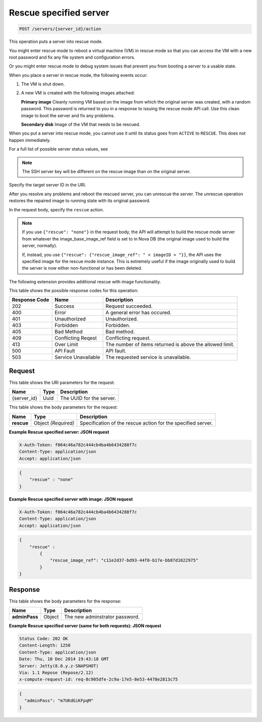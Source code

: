 
.. THIS OUTPUT IS GENERATED FROM THE WADL. DO NOT EDIT.

.. _post-rescue-specified-server-servers-server-id-actions:

Rescue specified server
^^^^^^^^^^^^^^^^^^^^^^^^^^^^^^^^^^^^^^^^^^^^^^^^^^^^^^^^^^^^^^^^^^^^^^^^^^^^^^^^

.. code::

    POST /servers/{server_id}/action

This operation puts a server into rescue mode.

You might enter rescue mode to reboot a virtual machine (VM) in rescue mode so that you 
can access the VM with a new root password and fix any file system and configuration errors.

Or you might enter rescue mode to debug system issues that prevent you from booting a server 
to a usable state.

When you place a server in rescue mode, the following events occur: 



#. The VM is shut down.
#. A new VM is created with the following images attached:
   
   **Primary image** Cleanly running VM based on the image from which the original server was created, 									with a random password. This password is returned to you in a response to issuing the 									rescue mode API call. Use this clean image to boot the server and fix any 									problems.
   
   **Secondary disk** Image of the VM that needs to be rescued.


When you put a server into rescue mode, you cannot use it until its status goes from 
``ACTIVE`` to ``RESCUE``. This does not happen immediately.

For a full list of possible server status values, see 

.. note::
   The SSH server key will be different on the rescue image than on the original server.
   
   

Specify the target server ID in the URI.

After you resolve any problems and reboot the rescued server, you can unrescue the server. 
The unrescue operation restores the repaired image to running state with its original password.

In the request body, specify the ``rescue`` action.

.. note::
   If you use ``{"rescue": "none"}`` in the request body, the API will attempt to build 
   the rescue mode server from whatever the image_base_image_ref field is set to in Nova 
   DB (the original image used to build the server, normally).
   
   If, instead, you use ``{"rescue": {"rescue_image_ref": " < imageID > "}}``, the API 
   uses the specified image for the rescue mode instance. This is extremely useful if the 
   image originally used to build the server is now either non-functional or has been deleted.
   
   

The following extension provides additional rescue with image functionality. 



This table shows the possible response codes for this operation:


+--------------------------+-------------------------+-------------------------+
|Response Code             |Name                     |Description              |
+==========================+=========================+=========================+
|202                       |Success                  |Request succeeded.       |
+--------------------------+-------------------------+-------------------------+
|400                       |Error                    |A general error has      |
|                          |                         |occured.                 |
+--------------------------+-------------------------+-------------------------+
|401                       |Unauthorized             |Unauthorized.            |
+--------------------------+-------------------------+-------------------------+
|403                       |Forbidden                |Forbidden.               |
+--------------------------+-------------------------+-------------------------+
|405                       |Bad Method               |Bad method.              |
+--------------------------+-------------------------+-------------------------+
|409                       |Conflicting Reqest       |Conflicting request.     |
+--------------------------+-------------------------+-------------------------+
|413                       |Over Limit               |The number of items      |
|                          |                         |returned is above the    |
|                          |                         |allowed limit.           |
+--------------------------+-------------------------+-------------------------+
|500                       |API Fault                |API fault.               |
+--------------------------+-------------------------+-------------------------+
|503                       |Service Unavailable      |The requested service is |
|                          |                         |unavailable.             |
+--------------------------+-------------------------+-------------------------+


Request
""""""""""""""""




This table shows the URI parameters for the request:

+--------------------------+-------------------------+-------------------------+
|Name                      |Type                     |Description              |
+==========================+=========================+=========================+
|{server_id}               |Uuid                     |The UUID for the server. |
+--------------------------+-------------------------+-------------------------+





This table shows the body parameters for the request:

+--------------------------+-------------------------+-------------------------+
|Name                      |Type                     |Description              |
+==========================+=========================+=========================+
| **rescue**               |Object *(Required)*      |Specification of the     |
|                          |                         |rescue action for the    |
|                          |                         |specified server.        |
+--------------------------+-------------------------+-------------------------+





**Example Rescue specified server: JSON request**


.. code::

   X-Auth-Token: f064c46a782c444cb4ba4b6434288f7c
   Content-Type: application/json
   Accept: application/json


.. code::

   {
       "rescue" : "none"
   }





**Example Rescue specified server with image: JSON request**


.. code::

   X-Auth-Token: f064c46a782c444cb4ba4b6434288f7c
   Content-Type: application/json
   Accept: application/json


.. code::

   {
       "rescue" : 
           {
               "rescue_image_ref": "c11e2d37-bd93-44f0-b17e-bb87d1022975"
           }
   }





Response
""""""""""""""""





This table shows the body parameters for the response:

+--------------------------+-------------------------+-------------------------+
|Name                      |Type                     |Description              |
+==========================+=========================+=========================+
| **adminPass**            |Object                   |The new adminstrator     |
|                          |                         |password.                |
+--------------------------+-------------------------+-------------------------+







**Example Rescue specified server (same for both requests): JSON request**


.. code::

       Status Code: 202 OK
       Content-Length: 1250
       Content-Type: application/json
       Date: Thu, 10 Dec 2014 19:43:18 GMT
       Server: Jetty(8.0.y.z-SNAPSHOT)
       Via: 1.1 Repose (Repose/2.12)
       x-compute-request-id: req-8c905dfe-2c9a-17e5-8e53-4478e2813c75


.. code::

   {
     "adminPass": "m7UKdGiKFpqM"
   }




